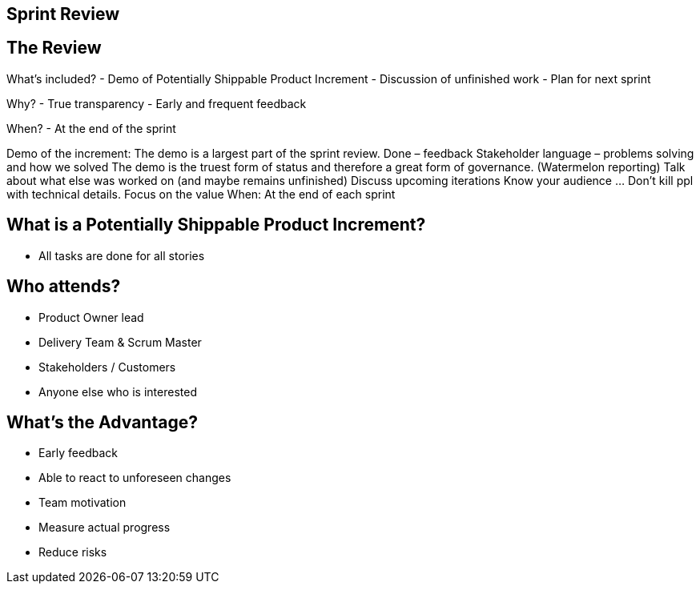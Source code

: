 ## Sprint Review

[.columns]
## The Review

What’s included?
- Demo of Potentially Shippable Product Increment
- Discussion of unfinished work
- Plan for next sprint


Why?
- True transparency
- Early and frequent feedback

When?
- At the end of the sprint
// @snapend

[.notes]
--
Demo of the increment:
	The demo is a largest part of the sprint review. Done – feedback
	Stakeholder language – problems solving and how we solved
	The demo is the truest form of status and therefore a great form of governance. (Watermelon reporting)
Talk about what else was worked on (and maybe remains unfinished)
Discuss upcoming iterations
Know your audience ... Don’t kill ppl with technical details. Focus on the value
When: At the end of each sprint
--

[.columns]
## What is a Potentially Shippable Product Increment?
- All tasks are done for all stories


[.columns]
## Who attends?
- Product Owner lead
- Delivery Team & Scrum Master
- Stakeholders  / Customers
- Anyone else who is interested

## What's the Advantage?
- Early feedback
- Able to react to unforeseen changes
- Team motivation
- Measure actual progress
- Reduce risks


